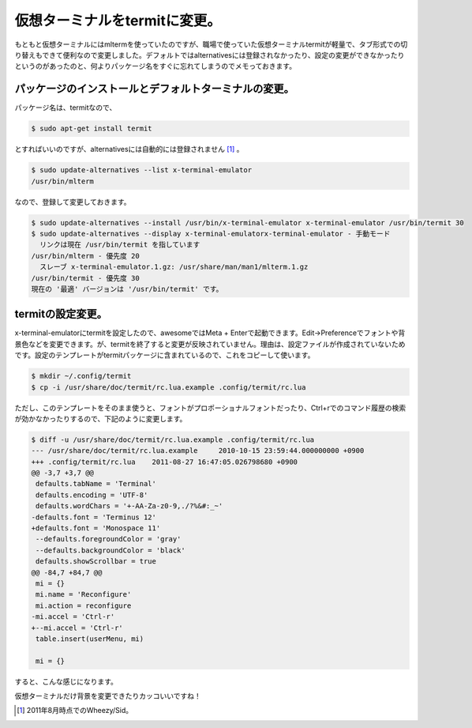 仮想ターミナルをtermitに変更。
==============================

もともと仮想ターミナルにはmltermを使っていたのですが、職場で使っていた仮想ターミナルtermitが軽量で、タブ形式での切り替えもできて便利なので変更しました。デフォルトではalternativesには登録されなかったり、設定の変更ができなかったりというのがあったのと、何よりパッケージ名をすぐに忘れてしまうのでメモっておきます。




パッケージのインストールとデフォルトターミナルの変更。
------------------------------------------------------


パッケージ名は、termitなので、


.. code-block:: sh


   $ sudo apt-get install termit


とすればいいのですが、alternativesには自動的には登録されません [#]_ 。


.. code-block:: sh


   $ sudo update-alternatives --list x-terminal-emulator
   /usr/bin/mlterm


なので、登録して変更しておきます。


.. code-block:: sh


   $ sudo update-alternatives --install /usr/bin/x-terminal-emulator x-terminal-emulator /usr/bin/termit 30
   $ sudo update-alternatives --display x-terminal-emulatorx-terminal-emulator - 手動モード
     リンクは現在 /usr/bin/termit を指しています
   /usr/bin/mlterm - 優先度 20
     スレーブ x-terminal-emulator.1.gz: /usr/share/man/man1/mlterm.1.gz
   /usr/bin/termit - 優先度 30
   現在の '最適' バージョンは '/usr/bin/termit' です。



termitの設定変更。
------------------


x-terminal-emulatorにtermitを設定したので、awesomeではMeta + Enterで起動できます。Edit→Preferenceでフォントや背景色などを変更できます。が、termitを終了すると変更が反映されていません。理由は、設定ファイルが作成されていないためです。設定のテンプレートがtermitパッケージに含まれているので、これをコピーして使います。


.. code-block:: sh


   $ mkdir ~/.config/termit
   $ cp -i /usr/share/doc/termit/rc.lua.example .config/termit/rc.lua


ただし、このテンプレートをそのまま使うと、フォントがプロポーショナルフォントだったり、Ctrl+rでのコマンド履歴の検索が効かなかったりするので、下記のように変更します。


.. code-block:: sh


   $ diff -u /usr/share/doc/termit/rc.lua.example .config/termit/rc.lua 
   --- /usr/share/doc/termit/rc.lua.example	2010-10-15 23:59:44.000000000 +0900
   +++ .config/termit/rc.lua	2011-08-27 16:47:05.026798680 +0900
   @@ -3,7 +3,7 @@
    defaults.tabName = 'Terminal'
    defaults.encoding = 'UTF-8'
    defaults.wordChars = '+-AA-Za-z0-9,./?%&#:_~'
   -defaults.font = 'Terminus 12'
   +defaults.font = 'Monospace 11'
    --defaults.foregroundColor = 'gray'
    --defaults.backgroundColor = 'black'
    defaults.showScrollbar = true
   @@ -84,7 +84,7 @@
    mi = {}
    mi.name = 'Reconfigure'
    mi.action = reconfigure
   -mi.accel = 'Ctrl-r'
   +--mi.accel = 'Ctrl-r'
    table.insert(userMenu, mi)
    
    mi = {}


すると、こんな感じになります。


.. image:: /img/20110827170447.png

仮想ターミナルだけ背景を変更できたりカッコいいですね！




.. [#] 2011年8月時点でのWheezy/Sid。


.. author:: default
.. categories:: Debian
.. tags::
.. comments::
